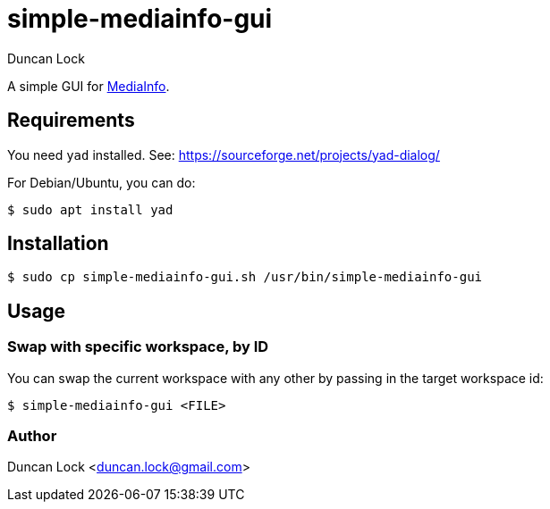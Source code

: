 # simple-mediainfo-gui
:author: Duncan Lock

A simple GUI for https://mediaarea.net/en/MediaInfo[MediaInfo]. 

## Requirements

You need `yad`  installed. See: https://sourceforge.net/projects/yad-dialog/

For Debian/Ubuntu, you can do:

```shell
$ sudo apt install yad
```

## Installation

```shell
$ sudo cp simple-mediainfo-gui.sh /usr/bin/simple-mediainfo-gui
```

## Usage

### Swap with specific workspace, by ID

You can swap the current workspace with any other by passing in the target workspace id:

```shell
$ simple-mediainfo-gui <FILE>
```

### Author

Duncan Lock <duncan.lock@gmail.com>